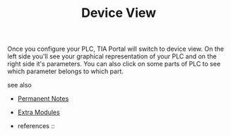 # Title must come at the end
#+TITLE: Device View
#+STARTUP: overview
# Find tags by asking;
# 1) Topic tag: What are related words to this note?
# 2) Context tag: What is the main idea of this note?
#+ROAM_TAGS: HARDWARE-CONFIGURATION plc tia-portal permanent
#+CREATED: [2021-07-05 Pzt]
#+LAST_MODIFIED: [2021-07-05 Pzt 10:27]

# You can link multiple Concepts and Permanent Notes!
Once you configure your PLC, TIA Portal will switch to device view. On the left side you'll see your graphical representation of your PLC and on the right side it's parameters. You can also click on some parts of PLC to see which parameter belongs to which part.

 - see also ::
# Continuation or Related notes here
    + [[file:20210614003742-keyword-permanent_notes.org][Permanent Notes]]

    + [[file:20210705103026-permanent-extra_modules.org][Extra Modules]]

    + references ::
